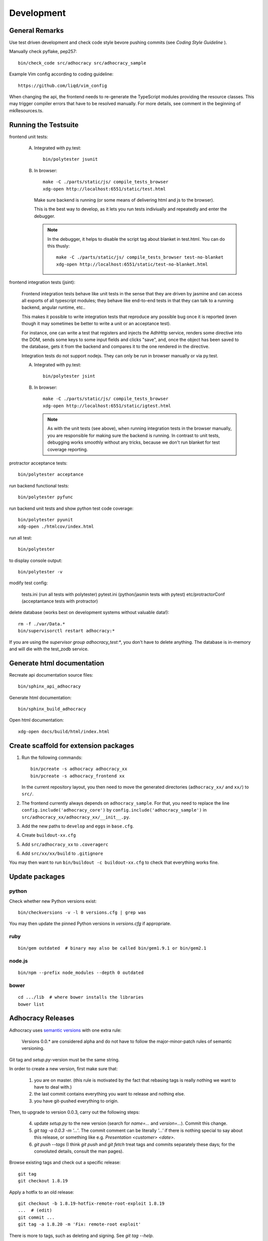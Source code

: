 Development
===========

General Remarks
---------------

Use test driven development and check code style bevore pushing commits
(see `Coding Style Guideline` ).

Manually check pyflake, pep257::

    bin/check_code src/adhocracy src/adhocracy_sample

Example Vim config according to coding guideline::

    https://github.com/liqd/vim_config

When changing the api, the frontend needs to re-generate the
TypeScript modules providing the resource classes.  This may trigger
compiler errors that have to be resolved manually.  For more details,
see comment in the beginning of mkResources.ts.

Running the Testsuite
---------------------

frontend unit tests:

    A.  Integrated with py.test::

           bin/polytester jsunit

    B.  In browser::

            make -C ./parts/static/js/ compile_tests_browser
            xdg-open http://localhost:6551/static/test.html

        Make sure backend is running (or some means of delivering html
        and js to the browser).

        This is the best way to develop, as it lets you run tests
        indiviually and repeatedly and enter the debugger.

        .. note::

           In the debugger, it helps to disable the script tag about
           blanket in test.html.  You can do this thusly::

               make -C ./parts/static/js/ compile_tests_browser test-no-blanket
               xdg-open http://localhost:6551/static/test-no-blanket.html


frontend integration tests (jsint):

    Frontend integration tests behave like unit tests in the sense
    that they are driven by jasmine and can access all exports of all
    typescript modules; they behave like end-to-end tests in that they
    can talk to a running backend, angular runtime, etc..

    This makes it possible to write integration tests that reproduce
    any possible bug once it is reported (even though it may sometimes
    be better to write a unit or an acceptance test).

    For instance, one can write
    a test that registers and injects the AdhHttp service, renders
    some directive into the DOM, sends some keys to some input fields
    and clicks "save", and, once the object has been saved to the
    database, gets it from the backend and compares it to the one
    rendered in the directive.

    Integration tests do not support nodejs.  They can only be run in
    browser manually or via py.test.

    A.  Integrated with py.test::

           bin/polytester jsint

    B.  In browser::

            make -C ./parts/static/js/ compile_tests_browser
            xdg-open http://localhost:6551/static/igtest.html

        .. note::

           As with the unit tests (see above), when running
           integration tests in the browser manually, you are
           responsible for making sure the backend is running.  In
           contrast to unit tests, debugging works smoothly without
           any tricks, because we don't run blanket for test coverage
           reporting.

protractor acceptance tests::

    bin/polytester acceptance

run backend functional tests::

    bin/polytester pyfunc

run backend unit tests and show python test code coverage::

    bin/polytester pyunit
    xdg-open ./htmlcov/index.html

run all test::

    bin/polytester

to display console output::

    bin/polytester -v

modify test config:

     tests.ini  (run all tests with polytester)
     pytest.ini (python/jasmin tests with pytest)
     etc/protractorConf (acceptantance tests with protractor)

delete database (works best on development systems without valuable data!)::

    rm -f ./var/Data.*
    bin/supervisorctl restart adhocracy:*

If you are using the `supervisor group adhocracy_test:*`, you don't have
to delete anything.  The database is in-memory and will die with the
test_zodb service.

Generate html documentation
---------------------------

Recreate api documentation source files::

    bin/sphinx_api_adhocracy

Generate html documentation::

    bin/sphinx_build_adhocracy

Open html documentation::

   xdg-open docs/build/html/index.html

Create scaffold for extension packages
---------------------------------------

1.  Run the following commands::

        bin/pcreate -s adhocracy adhocracy_xx
        bin/pcreate -s adhocracy_frontend xx

    In the current repository layout, you then need to move the
    generated directories (``adhocracy_xx/`` and ``xx/``) to ``src/``.

2.  The frontend currently always depends on ``adhocracy_sample``. For
    that, you need to replace the line
    ``config.include('adhocracy_core')`` by
    ``config.include('adhocracy_sample')`` in
    ``src/adhocracy_xx/adhocracy_xx/__init__.py``.

3.  Add the new paths to ``develop`` and ``eggs`` in ``base.cfg``.

4.  Create ``buildout-xx.cfg``

5.  Add ``src/adhocracy_xx`` to ``.coveragerc``

6.  Add ``src/xx/xx/build`` to ``.gitignore``

You may then want to run ``bin/buildout -c buildout-xx.cfg`` to check
that everything works fine.

Update packages
---------------

python
``````

Check whether new Python versions exist::

    bin/checkversions -v -l 0 versions.cfg | grep was

You may then update the pinned Python versions in `versions.cfg` if
appropriate.

ruby
````
::

    bin/gem outdated  # binary may also be called bin/gem1.9.1 or bin/gem2.1

node.js
```````
::

    bin/npm --prefix node_modules --depth 0 outdated

bower
`````

::

    cd .../lib  # where bower installs the libraries
    bower list

Adhocracy Releases
------------------

Adhocracy uses `semantic versions <http://semver.org/>`_ with one
extra rule:

    Versions 0.0.* are considered alpha and do not have to follow the
    major-minor-patch rules of semantic versioning.

Git tag and `setup.py`-version must be the same string.

In order to create a new version, first make sure that:

    1. you are on master.  (this rule is motivated by the fact that
       rebasing tags is really nothing we want to have to deal with.)

    2. the last commit contains everything you want to release and
       nothing else.

    3. you have git-pushed everything to origin.

Then, to upgrade to version 0.0.3, carry out the following steps:

    4. update `setup.py` to the new version (search for `name=...` and
       `version=...`).  Commit this change.

    5. `git tag -a 0.0.3 -m '...'`.  The commit comment can be
       literally `'...'` if there is nothing special to say about this
       release, or something like e.g. `Presentation <customer>
       <date>`.

    6. `git push --tags` (I think `git push` and `git fetch` treat
       tags and commits separately these days; for the convoluted
       details, consult the man pages).

Browse existing tags and check out a specific release::

    git tag
    git checkout 1.8.19

Apply a hotfix to an old release::

    git checkout -b 1.8.19-hotfix-remote-root-exploit 1.8.19
    ...  # (edit)
    git commit ...
    git tag -a 1.8.20 -m 'Fix: remote-root exploit'

There is more to tags, such as deleting and signing.  See `git tag
--help`.


Update translations backend
---------------------------

create new language::

   bin/i18n en

extract message ids, update po and create mo files::

   bin/i18n

compile custom po file in extension package::

    cd src/adhocracy_meinberlin/adhocracy_meinberlin/locale/en/LC_MESSAGES/
    msgfmt --statistics -o adhocracy.mo adhocracy.po

#TODO helper script that updates/compiles all po files
